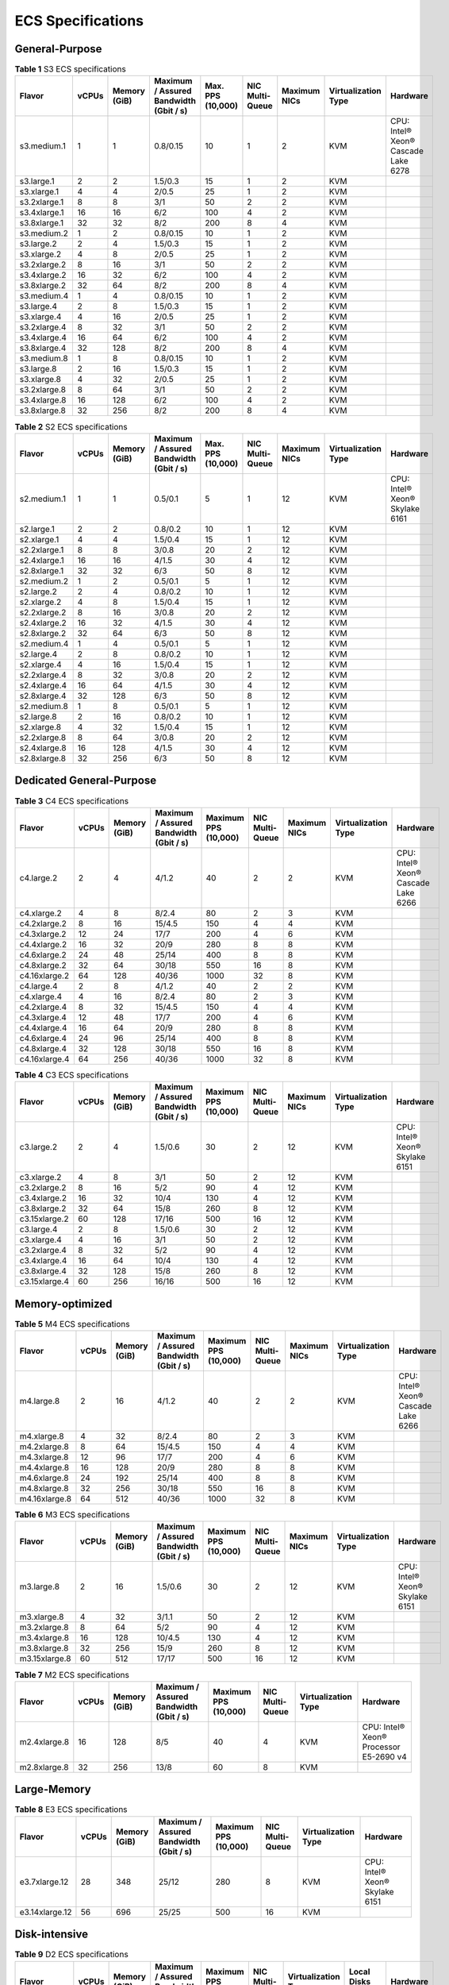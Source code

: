 ECS Specifications
==================

General-Purpose
---------------



.. _ENUSTOPIC0177512565table1522642184116:

.. table:: **Table 1** S3 ECS specifications

   +--------------+-------+--------------+----------------------------------------+-------------------+-----------------+--------------+---------------------+-------------------------------------+
   | Flavor       | vCPUs | Memory (GiB) | Maximum / Assured Bandwidth (Gbit / s) | Max. PPS (10,000) | NIC Multi-Queue | Maximum NICs | Virtualization Type | Hardware                            |
   +==============+=======+==============+========================================+===================+=================+==============+=====================+=====================================+
   | s3.medium.1  | 1     | 1            | 0.8/0.15                               | 10                | 1               | 2            | KVM                 | CPU: Intel® Xeon® Cascade Lake 6278 |
   +--------------+-------+--------------+----------------------------------------+-------------------+-----------------+--------------+---------------------+-------------------------------------+
   | s3.large.1   | 2     | 2            | 1.5/0.3                                | 15                | 1               | 2            | KVM                 |                                     |
   +--------------+-------+--------------+----------------------------------------+-------------------+-----------------+--------------+---------------------+-------------------------------------+
   | s3.xlarge.1  | 4     | 4            | 2/0.5                                  | 25                | 1               | 2            | KVM                 |                                     |
   +--------------+-------+--------------+----------------------------------------+-------------------+-----------------+--------------+---------------------+-------------------------------------+
   | s3.2xlarge.1 | 8     | 8            | 3/1                                    | 50                | 2               | 2            | KVM                 |                                     |
   +--------------+-------+--------------+----------------------------------------+-------------------+-----------------+--------------+---------------------+-------------------------------------+
   | s3.4xlarge.1 | 16    | 16           | 6/2                                    | 100               | 4               | 2            | KVM                 |                                     |
   +--------------+-------+--------------+----------------------------------------+-------------------+-----------------+--------------+---------------------+-------------------------------------+
   | s3.8xlarge.1 | 32    | 32           | 8/2                                    | 200               | 8               | 4            | KVM                 |                                     |
   +--------------+-------+--------------+----------------------------------------+-------------------+-----------------+--------------+---------------------+-------------------------------------+
   | s3.medium.2  | 1     | 2            | 0.8/0.15                               | 10                | 1               | 2            | KVM                 |                                     |
   +--------------+-------+--------------+----------------------------------------+-------------------+-----------------+--------------+---------------------+-------------------------------------+
   | s3.large.2   | 2     | 4            | 1.5/0.3                                | 15                | 1               | 2            | KVM                 |                                     |
   +--------------+-------+--------------+----------------------------------------+-------------------+-----------------+--------------+---------------------+-------------------------------------+
   | s3.xlarge.2  | 4     | 8            | 2/0.5                                  | 25                | 1               | 2            | KVM                 |                                     |
   +--------------+-------+--------------+----------------------------------------+-------------------+-----------------+--------------+---------------------+-------------------------------------+
   | s3.2xlarge.2 | 8     | 16           | 3/1                                    | 50                | 2               | 2            | KVM                 |                                     |
   +--------------+-------+--------------+----------------------------------------+-------------------+-----------------+--------------+---------------------+-------------------------------------+
   | s3.4xlarge.2 | 16    | 32           | 6/2                                    | 100               | 4               | 2            | KVM                 |                                     |
   +--------------+-------+--------------+----------------------------------------+-------------------+-----------------+--------------+---------------------+-------------------------------------+
   | s3.8xlarge.2 | 32    | 64           | 8/2                                    | 200               | 8               | 4            | KVM                 |                                     |
   +--------------+-------+--------------+----------------------------------------+-------------------+-----------------+--------------+---------------------+-------------------------------------+
   | s3.medium.4  | 1     | 4            | 0.8/0.15                               | 10                | 1               | 2            | KVM                 |                                     |
   +--------------+-------+--------------+----------------------------------------+-------------------+-----------------+--------------+---------------------+-------------------------------------+
   | s3.large.4   | 2     | 8            | 1.5/0.3                                | 15                | 1               | 2            | KVM                 |                                     |
   +--------------+-------+--------------+----------------------------------------+-------------------+-----------------+--------------+---------------------+-------------------------------------+
   | s3.xlarge.4  | 4     | 16           | 2/0.5                                  | 25                | 1               | 2            | KVM                 |                                     |
   +--------------+-------+--------------+----------------------------------------+-------------------+-----------------+--------------+---------------------+-------------------------------------+
   | s3.2xlarge.4 | 8     | 32           | 3/1                                    | 50                | 2               | 2            | KVM                 |                                     |
   +--------------+-------+--------------+----------------------------------------+-------------------+-----------------+--------------+---------------------+-------------------------------------+
   | s3.4xlarge.4 | 16    | 64           | 6/2                                    | 100               | 4               | 2            | KVM                 |                                     |
   +--------------+-------+--------------+----------------------------------------+-------------------+-----------------+--------------+---------------------+-------------------------------------+
   | s3.8xlarge.4 | 32    | 128          | 8/2                                    | 200               | 8               | 4            | KVM                 |                                     |
   +--------------+-------+--------------+----------------------------------------+-------------------+-----------------+--------------+---------------------+-------------------------------------+
   | s3.medium.8  | 1     | 8            | 0.8/0.15                               | 10                | 1               | 2            | KVM                 |                                     |
   +--------------+-------+--------------+----------------------------------------+-------------------+-----------------+--------------+---------------------+-------------------------------------+
   | s3.large.8   | 2     | 16           | 1.5/0.3                                | 15                | 1               | 2            | KVM                 |                                     |
   +--------------+-------+--------------+----------------------------------------+-------------------+-----------------+--------------+---------------------+-------------------------------------+
   | s3.xlarge.8  | 4     | 32           | 2/0.5                                  | 25                | 1               | 2            | KVM                 |                                     |
   +--------------+-------+--------------+----------------------------------------+-------------------+-----------------+--------------+---------------------+-------------------------------------+
   | s3.2xlarge.8 | 8     | 64           | 3/1                                    | 50                | 2               | 2            | KVM                 |                                     |
   +--------------+-------+--------------+----------------------------------------+-------------------+-----------------+--------------+---------------------+-------------------------------------+
   | s3.4xlarge.8 | 16    | 128          | 6/2                                    | 100               | 4               | 2            | KVM                 |                                     |
   +--------------+-------+--------------+----------------------------------------+-------------------+-----------------+--------------+---------------------+-------------------------------------+
   | s3.8xlarge.8 | 32    | 256          | 8/2                                    | 200               | 8               | 4            | KVM                 |                                     |
   +--------------+-------+--------------+----------------------------------------+-------------------+-----------------+--------------+---------------------+-------------------------------------+



.. _ENUSTOPIC0177512565table49571410171116:

.. table:: **Table 2** S2 ECS specifications

   +--------------+-------+--------------+----------------------------------------+-------------------+-----------------+--------------+---------------------+--------------------------------+
   | Flavor       | vCPUs | Memory (GiB) | Maximum / Assured Bandwidth (Gbit / s) | Max. PPS (10,000) | NIC Multi-Queue | Maximum NICs | Virtualization Type | Hardware                       |
   +==============+=======+==============+========================================+===================+=================+==============+=====================+================================+
   | s2.medium.1  | 1     | 1            | 0.5/0.1                                | 5                 | 1               | 12           | KVM                 | CPU: Intel® Xeon® Skylake 6161 |
   +--------------+-------+--------------+----------------------------------------+-------------------+-----------------+--------------+---------------------+--------------------------------+
   | s2.large.1   | 2     | 2            | 0.8/0.2                                | 10                | 1               | 12           | KVM                 |                                |
   +--------------+-------+--------------+----------------------------------------+-------------------+-----------------+--------------+---------------------+--------------------------------+
   | s2.xlarge.1  | 4     | 4            | 1.5/0.4                                | 15                | 1               | 12           | KVM                 |                                |
   +--------------+-------+--------------+----------------------------------------+-------------------+-----------------+--------------+---------------------+--------------------------------+
   | s2.2xlarge.1 | 8     | 8            | 3/0.8                                  | 20                | 2               | 12           | KVM                 |                                |
   +--------------+-------+--------------+----------------------------------------+-------------------+-----------------+--------------+---------------------+--------------------------------+
   | s2.4xlarge.1 | 16    | 16           | 4/1.5                                  | 30                | 4               | 12           | KVM                 |                                |
   +--------------+-------+--------------+----------------------------------------+-------------------+-----------------+--------------+---------------------+--------------------------------+
   | s2.8xlarge.1 | 32    | 32           | 6/3                                    | 50                | 8               | 12           | KVM                 |                                |
   +--------------+-------+--------------+----------------------------------------+-------------------+-----------------+--------------+---------------------+--------------------------------+
   | s2.medium.2  | 1     | 2            | 0.5/0.1                                | 5                 | 1               | 12           | KVM                 |                                |
   +--------------+-------+--------------+----------------------------------------+-------------------+-----------------+--------------+---------------------+--------------------------------+
   | s2.large.2   | 2     | 4            | 0.8/0.2                                | 10                | 1               | 12           | KVM                 |                                |
   +--------------+-------+--------------+----------------------------------------+-------------------+-----------------+--------------+---------------------+--------------------------------+
   | s2.xlarge.2  | 4     | 8            | 1.5/0.4                                | 15                | 1               | 12           | KVM                 |                                |
   +--------------+-------+--------------+----------------------------------------+-------------------+-----------------+--------------+---------------------+--------------------------------+
   | s2.2xlarge.2 | 8     | 16           | 3/0.8                                  | 20                | 2               | 12           | KVM                 |                                |
   +--------------+-------+--------------+----------------------------------------+-------------------+-----------------+--------------+---------------------+--------------------------------+
   | s2.4xlarge.2 | 16    | 32           | 4/1.5                                  | 30                | 4               | 12           | KVM                 |                                |
   +--------------+-------+--------------+----------------------------------------+-------------------+-----------------+--------------+---------------------+--------------------------------+
   | s2.8xlarge.2 | 32    | 64           | 6/3                                    | 50                | 8               | 12           | KVM                 |                                |
   +--------------+-------+--------------+----------------------------------------+-------------------+-----------------+--------------+---------------------+--------------------------------+
   | s2.medium.4  | 1     | 4            | 0.5/0.1                                | 5                 | 1               | 12           | KVM                 |                                |
   +--------------+-------+--------------+----------------------------------------+-------------------+-----------------+--------------+---------------------+--------------------------------+
   | s2.large.4   | 2     | 8            | 0.8/0.2                                | 10                | 1               | 12           | KVM                 |                                |
   +--------------+-------+--------------+----------------------------------------+-------------------+-----------------+--------------+---------------------+--------------------------------+
   | s2.xlarge.4  | 4     | 16           | 1.5/0.4                                | 15                | 1               | 12           | KVM                 |                                |
   +--------------+-------+--------------+----------------------------------------+-------------------+-----------------+--------------+---------------------+--------------------------------+
   | s2.2xlarge.4 | 8     | 32           | 3/0.8                                  | 20                | 2               | 12           | KVM                 |                                |
   +--------------+-------+--------------+----------------------------------------+-------------------+-----------------+--------------+---------------------+--------------------------------+
   | s2.4xlarge.4 | 16    | 64           | 4/1.5                                  | 30                | 4               | 12           | KVM                 |                                |
   +--------------+-------+--------------+----------------------------------------+-------------------+-----------------+--------------+---------------------+--------------------------------+
   | s2.8xlarge.4 | 32    | 128          | 6/3                                    | 50                | 8               | 12           | KVM                 |                                |
   +--------------+-------+--------------+----------------------------------------+-------------------+-----------------+--------------+---------------------+--------------------------------+
   | s2.medium.8  | 1     | 8            | 0.5/0.1                                | 5                 | 1               | 12           | KVM                 |                                |
   +--------------+-------+--------------+----------------------------------------+-------------------+-----------------+--------------+---------------------+--------------------------------+
   | s2.large.8   | 2     | 16           | 0.8/0.2                                | 10                | 1               | 12           | KVM                 |                                |
   +--------------+-------+--------------+----------------------------------------+-------------------+-----------------+--------------+---------------------+--------------------------------+
   | s2.xlarge.8  | 4     | 32           | 1.5/0.4                                | 15                | 1               | 12           | KVM                 |                                |
   +--------------+-------+--------------+----------------------------------------+-------------------+-----------------+--------------+---------------------+--------------------------------+
   | s2.2xlarge.8 | 8     | 64           | 3/0.8                                  | 20                | 2               | 12           | KVM                 |                                |
   +--------------+-------+--------------+----------------------------------------+-------------------+-----------------+--------------+---------------------+--------------------------------+
   | s2.4xlarge.8 | 16    | 128          | 4/1.5                                  | 30                | 4               | 12           | KVM                 |                                |
   +--------------+-------+--------------+----------------------------------------+-------------------+-----------------+--------------+---------------------+--------------------------------+
   | s2.8xlarge.8 | 32    | 256          | 6/3                                    | 50                | 8               | 12           | KVM                 |                                |
   +--------------+-------+--------------+----------------------------------------+-------------------+-----------------+--------------+---------------------+--------------------------------+

Dedicated General-Purpose
-------------------------



.. _ENUSTOPIC0177512565table294293618458:

.. table:: **Table 3** C4 ECS specifications

   +---------------+-------+--------------+----------------------------------------+----------------------+-----------------+--------------+---------------------+-------------------------------------+
   | Flavor        | vCPUs | Memory (GiB) | Maximum / Assured Bandwidth (Gbit / s) | Maximum PPS (10,000) | NIC Multi-Queue | Maximum NICs | Virtualization Type | Hardware                            |
   +===============+=======+==============+========================================+======================+=================+==============+=====================+=====================================+
   | c4.large.2    | 2     | 4            | 4/1.2                                  | 40                   | 2               | 2            | KVM                 | CPU: Intel® Xeon® Cascade Lake 6266 |
   +---------------+-------+--------------+----------------------------------------+----------------------+-----------------+--------------+---------------------+-------------------------------------+
   | c4.xlarge.2   | 4     | 8            | 8/2.4                                  | 80                   | 2               | 3            | KVM                 |                                     |
   +---------------+-------+--------------+----------------------------------------+----------------------+-----------------+--------------+---------------------+-------------------------------------+
   | c4.2xlarge.2  | 8     | 16           | 15/4.5                                 | 150                  | 4               | 4            | KVM                 |                                     |
   +---------------+-------+--------------+----------------------------------------+----------------------+-----------------+--------------+---------------------+-------------------------------------+
   | c4.3xlarge.2  | 12    | 24           | 17/7                                   | 200                  | 4               | 6            | KVM                 |                                     |
   +---------------+-------+--------------+----------------------------------------+----------------------+-----------------+--------------+---------------------+-------------------------------------+
   | c4.4xlarge.2  | 16    | 32           | 20/9                                   | 280                  | 8               | 8            | KVM                 |                                     |
   +---------------+-------+--------------+----------------------------------------+----------------------+-----------------+--------------+---------------------+-------------------------------------+
   | c4.6xlarge.2  | 24    | 48           | 25/14                                  | 400                  | 8               | 8            | KVM                 |                                     |
   +---------------+-------+--------------+----------------------------------------+----------------------+-----------------+--------------+---------------------+-------------------------------------+
   | c4.8xlarge.2  | 32    | 64           | 30/18                                  | 550                  | 16              | 8            | KVM                 |                                     |
   +---------------+-------+--------------+----------------------------------------+----------------------+-----------------+--------------+---------------------+-------------------------------------+
   | c4.16xlarge.2 | 64    | 128          | 40/36                                  | 1000                 | 32              | 8            | KVM                 |                                     |
   +---------------+-------+--------------+----------------------------------------+----------------------+-----------------+--------------+---------------------+-------------------------------------+
   | c4.large.4    | 2     | 8            | 4/1.2                                  | 40                   | 2               | 2            | KVM                 |                                     |
   +---------------+-------+--------------+----------------------------------------+----------------------+-----------------+--------------+---------------------+-------------------------------------+
   | c4.xlarge.4   | 4     | 16           | 8/2.4                                  | 80                   | 2               | 3            | KVM                 |                                     |
   +---------------+-------+--------------+----------------------------------------+----------------------+-----------------+--------------+---------------------+-------------------------------------+
   | c4.2xlarge.4  | 8     | 32           | 15/4.5                                 | 150                  | 4               | 4            | KVM                 |                                     |
   +---------------+-------+--------------+----------------------------------------+----------------------+-----------------+--------------+---------------------+-------------------------------------+
   | c4.3xlarge.4  | 12    | 48           | 17/7                                   | 200                  | 4               | 6            | KVM                 |                                     |
   +---------------+-------+--------------+----------------------------------------+----------------------+-----------------+--------------+---------------------+-------------------------------------+
   | c4.4xlarge.4  | 16    | 64           | 20/9                                   | 280                  | 8               | 8            | KVM                 |                                     |
   +---------------+-------+--------------+----------------------------------------+----------------------+-----------------+--------------+---------------------+-------------------------------------+
   | c4.6xlarge.4  | 24    | 96           | 25/14                                  | 400                  | 8               | 8            | KVM                 |                                     |
   +---------------+-------+--------------+----------------------------------------+----------------------+-----------------+--------------+---------------------+-------------------------------------+
   | c4.8xlarge.4  | 32    | 128          | 30/18                                  | 550                  | 16              | 8            | KVM                 |                                     |
   +---------------+-------+--------------+----------------------------------------+----------------------+-----------------+--------------+---------------------+-------------------------------------+
   | c4.16xlarge.4 | 64    | 256          | 40/36                                  | 1000                 | 32              | 8            | KVM                 |                                     |
   +---------------+-------+--------------+----------------------------------------+----------------------+-----------------+--------------+---------------------+-------------------------------------+



.. _ENUSTOPIC0177512565table3949605220464:

.. table:: **Table 4** C3 ECS specifications

   +---------------+-------+--------------+----------------------------------------+----------------------+-----------------+--------------+---------------------+--------------------------------+
   | Flavor        | vCPUs | Memory (GiB) | Maximum / Assured Bandwidth (Gbit / s) | Maximum PPS (10,000) | NIC Multi-Queue | Maximum NICs | Virtualization Type | Hardware                       |
   +===============+=======+==============+========================================+======================+=================+==============+=====================+================================+
   | c3.large.2    | 2     | 4            | 1.5/0.6                                | 30                   | 2               | 12           | KVM                 | CPU: Intel® Xeon® Skylake 6151 |
   +---------------+-------+--------------+----------------------------------------+----------------------+-----------------+--------------+---------------------+--------------------------------+
   | c3.xlarge.2   | 4     | 8            | 3/1                                    | 50                   | 2               | 12           | KVM                 |                                |
   +---------------+-------+--------------+----------------------------------------+----------------------+-----------------+--------------+---------------------+--------------------------------+
   | c3.2xlarge.2  | 8     | 16           | 5/2                                    | 90                   | 4               | 12           | KVM                 |                                |
   +---------------+-------+--------------+----------------------------------------+----------------------+-----------------+--------------+---------------------+--------------------------------+
   | c3.4xlarge.2  | 16    | 32           | 10/4                                   | 130                  | 4               | 12           | KVM                 |                                |
   +---------------+-------+--------------+----------------------------------------+----------------------+-----------------+--------------+---------------------+--------------------------------+
   | c3.8xlarge.2  | 32    | 64           | 15/8                                   | 260                  | 8               | 12           | KVM                 |                                |
   +---------------+-------+--------------+----------------------------------------+----------------------+-----------------+--------------+---------------------+--------------------------------+
   | c3.15xlarge.2 | 60    | 128          | 17/16                                  | 500                  | 16              | 12           | KVM                 |                                |
   +---------------+-------+--------------+----------------------------------------+----------------------+-----------------+--------------+---------------------+--------------------------------+
   | c3.large.4    | 2     | 8            | 1.5/0.6                                | 30                   | 2               | 12           | KVM                 |                                |
   +---------------+-------+--------------+----------------------------------------+----------------------+-----------------+--------------+---------------------+--------------------------------+
   | c3.xlarge.4   | 4     | 16           | 3/1                                    | 50                   | 2               | 12           | KVM                 |                                |
   +---------------+-------+--------------+----------------------------------------+----------------------+-----------------+--------------+---------------------+--------------------------------+
   | c3.2xlarge.4  | 8     | 32           | 5/2                                    | 90                   | 4               | 12           | KVM                 |                                |
   +---------------+-------+--------------+----------------------------------------+----------------------+-----------------+--------------+---------------------+--------------------------------+
   | c3.4xlarge.4  | 16    | 64           | 10/4                                   | 130                  | 4               | 12           | KVM                 |                                |
   +---------------+-------+--------------+----------------------------------------+----------------------+-----------------+--------------+---------------------+--------------------------------+
   | c3.8xlarge.4  | 32    | 128          | 15/8                                   | 260                  | 8               | 12           | KVM                 |                                |
   +---------------+-------+--------------+----------------------------------------+----------------------+-----------------+--------------+---------------------+--------------------------------+
   | c3.15xlarge.4 | 60    | 256          | 16/16                                  | 500                  | 16              | 12           | KVM                 |                                |
   +---------------+-------+--------------+----------------------------------------+----------------------+-----------------+--------------+---------------------+--------------------------------+

Memory-optimized
----------------



.. _ENUSTOPIC0177512565table1787016596506:

.. table:: **Table 5** M4 ECS specifications

   +---------------+-------+--------------+----------------------------------------+----------------------+-----------------+--------------+---------------------+-------------------------------------+
   | Flavor        | vCPUs | Memory (GiB) | Maximum / Assured Bandwidth (Gbit / s) | Maximum PPS (10,000) | NIC Multi-Queue | Maximum NICs | Virtualization Type | Hardware                            |
   +===============+=======+==============+========================================+======================+=================+==============+=====================+=====================================+
   | m4.large.8    | 2     | 16           | 4/1.2                                  | 40                   | 2               | 2            | KVM                 | CPU: Intel® Xeon® Cascade Lake 6266 |
   +---------------+-------+--------------+----------------------------------------+----------------------+-----------------+--------------+---------------------+-------------------------------------+
   | m4.xlarge.8   | 4     | 32           | 8/2.4                                  | 80                   | 2               | 3            | KVM                 |                                     |
   +---------------+-------+--------------+----------------------------------------+----------------------+-----------------+--------------+---------------------+-------------------------------------+
   | m4.2xlarge.8  | 8     | 64           | 15/4.5                                 | 150                  | 4               | 4            | KVM                 |                                     |
   +---------------+-------+--------------+----------------------------------------+----------------------+-----------------+--------------+---------------------+-------------------------------------+
   | m4.3xlarge.8  | 12    | 96           | 17/7                                   | 200                  | 4               | 6            | KVM                 |                                     |
   +---------------+-------+--------------+----------------------------------------+----------------------+-----------------+--------------+---------------------+-------------------------------------+
   | m4.4xlarge.8  | 16    | 128          | 20/9                                   | 280                  | 8               | 8            | KVM                 |                                     |
   +---------------+-------+--------------+----------------------------------------+----------------------+-----------------+--------------+---------------------+-------------------------------------+
   | m4.6xlarge.8  | 24    | 192          | 25/14                                  | 400                  | 8               | 8            | KVM                 |                                     |
   +---------------+-------+--------------+----------------------------------------+----------------------+-----------------+--------------+---------------------+-------------------------------------+
   | m4.8xlarge.8  | 32    | 256          | 30/18                                  | 550                  | 16              | 8            | KVM                 |                                     |
   +---------------+-------+--------------+----------------------------------------+----------------------+-----------------+--------------+---------------------+-------------------------------------+
   | m4.16xlarge.8 | 64    | 512          | 40/36                                  | 1000                 | 32              | 8            | KVM                 |                                     |
   +---------------+-------+--------------+----------------------------------------+----------------------+-----------------+--------------+---------------------+-------------------------------------+



.. _ENUSTOPIC0177512565table10833218224040:

.. table:: **Table 6** M3 ECS specifications

   +---------------+-------+--------------+----------------------------------------+----------------------+-----------------+--------------+---------------------+--------------------------------+
   | Flavor        | vCPUs | Memory (GiB) | Maximum / Assured Bandwidth (Gbit / s) | Maximum PPS (10,000) | NIC Multi-Queue | Maximum NICs | Virtualization Type | Hardware                       |
   +===============+=======+==============+========================================+======================+=================+==============+=====================+================================+
   | m3.large.8    | 2     | 16           | 1.5/0.6                                | 30                   | 2               | 12           | KVM                 | CPU: Intel® Xeon® Skylake 6151 |
   +---------------+-------+--------------+----------------------------------------+----------------------+-----------------+--------------+---------------------+--------------------------------+
   | m3.xlarge.8   | 4     | 32           | 3/1.1                                  | 50                   | 2               | 12           | KVM                 |                                |
   +---------------+-------+--------------+----------------------------------------+----------------------+-----------------+--------------+---------------------+--------------------------------+
   | m3.2xlarge.8  | 8     | 64           | 5/2                                    | 90                   | 4               | 12           | KVM                 |                                |
   +---------------+-------+--------------+----------------------------------------+----------------------+-----------------+--------------+---------------------+--------------------------------+
   | m3.4xlarge.8  | 16    | 128          | 10/4.5                                 | 130                  | 4               | 12           | KVM                 |                                |
   +---------------+-------+--------------+----------------------------------------+----------------------+-----------------+--------------+---------------------+--------------------------------+
   | m3.8xlarge.8  | 32    | 256          | 15/9                                   | 260                  | 8               | 12           | KVM                 |                                |
   +---------------+-------+--------------+----------------------------------------+----------------------+-----------------+--------------+---------------------+--------------------------------+
   | m3.15xlarge.8 | 60    | 512          | 17/17                                  | 500                  | 16              | 12           | KVM                 |                                |
   +---------------+-------+--------------+----------------------------------------+----------------------+-----------------+--------------+---------------------+--------------------------------+



.. _ENUSTOPIC0177512565table38605135203957:

.. table:: **Table 7** M2 ECS specifications

   +--------------+-------+--------------+----------------------------------------+----------------------+-----------------+---------------------+----------------------------------------+
   | Flavor       | vCPUs | Memory (GiB) | Maximum / Assured Bandwidth (Gbit / s) | Maximum PPS (10,000) | NIC Multi-Queue | Virtualization Type | Hardware                               |
   +==============+=======+==============+========================================+======================+=================+=====================+========================================+
   | m2.4xlarge.8 | 16    | 128          | 8/5                                    | 40                   | 4               | KVM                 | CPU: Intel® Xeon® Processor E5-2690 v4 |
   +--------------+-------+--------------+----------------------------------------+----------------------+-----------------+---------------------+----------------------------------------+
   | m2.8xlarge.8 | 32    | 256          | 13/8                                   | 60                   | 8               | KVM                 |                                        |
   +--------------+-------+--------------+----------------------------------------+----------------------+-----------------+---------------------+----------------------------------------+

Large-Memory
------------



.. _ENUSTOPIC0177512565table990906134813:

.. table:: **Table 8** E3 ECS specifications

   +----------------+-------+--------------+----------------------------------------+----------------------+-----------------+---------------------+--------------------------------+
   | Flavor         | vCPUs | Memory (GiB) | Maximum / Assured Bandwidth (Gbit / s) | Maximum PPS (10,000) | NIC Multi-Queue | Virtualization Type | Hardware                       |
   +================+=======+==============+========================================+======================+=================+=====================+================================+
   | e3.7xlarge.12  | 28    | 348          | 25/12                                  | 280                  | 8               | KVM                 | CPU: Intel® Xeon® Skylake 6151 |
   +----------------+-------+--------------+----------------------------------------+----------------------+-----------------+---------------------+--------------------------------+
   | e3.14xlarge.12 | 56    | 696          | 25/25                                  | 500                  | 16              | KVM                 |                                |
   +----------------+-------+--------------+----------------------------------------+----------------------+-----------------+---------------------+--------------------------------+

Disk-intensive
--------------



.. _ENUSTOPIC0177512565table47541937112515:

.. table:: **Table 9** D2 ECS specifications

   +---------------+-------+--------------+----------------------------------------+----------------------+-----------------+---------------------+-------------------+-----------------------------+
   | Flavor        | vCPUs | Memory (GiB) | Maximum / Assured Bandwidth (Gbit / s) | Maximum PPS (10,000) | NIC Multi-Queue | Virtualization Type | Local Disks (GiB) | Hardware                    |
   +===============+=======+==============+========================================+======================+=================+=====================+===================+=============================+
   | d2.xlarge.8   | 4     | 32           | 4/1.4                                  | 40                   | 2               | KVM                 | 2×1675            | CPU: Intel® Xeon® Gold 6151 |
   +---------------+-------+--------------+----------------------------------------+----------------------+-----------------+---------------------+-------------------+-----------------------------+
   | d2.2xlarge.8  | 8     | 64           | 6/2.8                                  | 80                   | 4               | KVM                 | 4×1675            |                             |
   +---------------+-------+--------------+----------------------------------------+----------------------+-----------------+---------------------+-------------------+-----------------------------+
   | d2.4xlarge.8  | 16    | 128          | 10/5.6                                 | 160                  | 6               | KVM                 | 8×1675            |                             |
   +---------------+-------+--------------+----------------------------------------+----------------------+-----------------+---------------------+-------------------+-----------------------------+
   | d2.6xlarge.8  | 24    | 192          | 15/8.5                                 | 250                  | 8               | KVM                 | 12×1675           |                             |
   +---------------+-------+--------------+----------------------------------------+----------------------+-----------------+---------------------+-------------------+-----------------------------+
   | d2.8xlarge.8  | 32    | 256          | 17/11                                  | 320                  | 8               | KVM                 | 16×1675           |                             |
   +---------------+-------+--------------+----------------------------------------+----------------------+-----------------+---------------------+-------------------+-----------------------------+
   | d2.15xlarge.9 | 60    | 540          | 17/17                                  | 500                  | 16              | KVM                 | 24×1675           |                             |
   +---------------+-------+--------------+----------------------------------------+----------------------+-----------------+---------------------+-------------------+-----------------------------+

High-Performance Computing
--------------------------



.. _ENUSTOPIC0177512565table27568023202527:

.. table:: **Table 10** HL1 ECS specifications

   +---------------+-------+--------------+----------------------------------------+-------------------+-----------------+---------------------+---------------------------+----------------------------------------+
   | Flavor        | vCPUs | Memory (GiB) | Maximum / Assured Bandwidth (Gbit / s) | Max. PPS (10,000) | NIC Multi-Queue | Virtualization Type | Network Type              | Hardware                               |
   +===============+=======+==============+========================================+===================+=================+=====================+===========================+========================================+
   | hl1.8xlarge.8 | 32    | 256          | 9/9                                    | 90                | 8               | KVM                 | 100 Gbit/s EDR InfiniBand | CPU: Intel® Xeon® Processor E5-2690 v4 |
   +---------------+-------+--------------+----------------------------------------+-------------------+-----------------+---------------------+---------------------------+----------------------------------------+



.. _ENUSTOPIC0177512565table18256889221911:

.. table:: **Table 11** H2 ECS specifications

   +---------------+-------+--------------+----------------------------------------+-------------------+-----------------+---------------------+-------------+---------------------------------+---------------------------+------------------------------+
   | Flavor        | vCPUs | Memory (GiB) | Maximum / Assured Bandwidth (Gbit / s) | Max. PPS (10,000) | NIC Multi-Queue | Virtualization Type | Local Disks | Capacity of One Local Disk (TB) | Network Type              | Hardware                     |
   +===============+=======+==============+========================================+===================+=================+=====================+=============+=================================+===========================+==============================+
   | h2.3xlarge.10 | 16    | 128          | 13/13                                  | 90                | 8               | KVM                 | 1           | 3.2                             | 100 Gbit/s EDR InfiniBand | CPU: Intel® Xeon® E5-2667 v4 |
   +---------------+-------+--------------+----------------------------------------+-------------------+-----------------+---------------------+-------------+---------------------------------+---------------------------+------------------------------+
   | h2.3xlarge.20 | 16    | 256          | 13/13                                  | 90                | 8               | KVM                 | 1           | 3.2                             | 100 Gbit/s EDR InfiniBand |                              |
   +---------------+-------+--------------+----------------------------------------+-------------------+-----------------+---------------------+-------------+---------------------------------+---------------------------+------------------------------+

GPU-accelerated
---------------



.. _ENUSTOPIC0177512565table1583635621315:

.. table:: **Table 12** G6 ECS specifications

   +---------------+-------+--------------+----------------------------------------+-------------------+-----------------+--------------+--------+------------------+---------------------+-------------------------------------+
   | Flavor        | vCPUs | Memory (GiB) | Maximum / Assured Bandwidth (Gbit / s) | Max. PPS (10,000) | NIC Multi-Queue | Maximum NICs | GPUs   | GPU Memory (GiB) | Virtualization Type | Hardware                            |
   +===============+=======+==============+========================================+===================+=================+==============+========+==================+=====================+=====================================+
   | g6.10xlarge.7 | 40    | 280          | 25/15                                  | 200               | 16              | 8            | 1 x T4 | 16               | KVM                 | CPU: Intel® Xeon® Cascade Lake 6266 |
   +---------------+-------+--------------+----------------------------------------+-------------------+-----------------+--------------+--------+------------------+---------------------+-------------------------------------+
   | g6.20xlarge.7 | 80    | 560          | 30/30                                  | 400               | 32              | 8            | 2 x T4 | 32               | KVM                 |                                     |
   +---------------+-------+--------------+----------------------------------------+-------------------+-----------------+--------------+--------+------------------+---------------------+-------------------------------------+



.. _ENUSTOPIC0177512565table14117134511385:

.. table:: **Table 13** P2s ECS specifications

   +----------------+-------+--------------+----------------------------------------+-------------------+-----------------+--------------+----------+----------------+------------------+---------------------+----------------------------------------------------------+
   | Flavor         | vCPUs | Memory (GiB) | Maximum / Assured Bandwidth (Gbit / s) | Max. PPS (10,000) | NIC Multi-Queue | Maximum NICs | GPUs     | GPU Connection | GPU Memory (GiB) | Virtualization Type | Hardware                                                 |
   +================+=======+==============+========================================+===================+=================+==============+==========+================+==================+=====================+==========================================================+
   | p2s.2xlarge.8  | 8     | 64           | 10/4                                   | 50                | 4               | 4            | 1 x V100 | PCIe Gen3      | 1 x 32 GiB       | KVM                 | CPU: 2nd Generation Intel® Xeon® Scalable Processor 6278 |
   +----------------+-------+--------------+----------------------------------------+-------------------+-----------------+--------------+----------+----------------+------------------+---------------------+----------------------------------------------------------+
   | p2s.4xlarge.8  | 16    | 128          | 15/8                                   | 100               | 8               | 8            | 2 x V100 | PCIe Gen3      | 2 x 32 GiB       | KVM                 |                                                          |
   +----------------+-------+--------------+----------------------------------------+-------------------+-----------------+--------------+----------+----------------+------------------+---------------------+----------------------------------------------------------+
   | p2s.8xlarge.8  | 32    | 256          | 25/15                                  | 200               | 16              | 8            | 4 x V100 | PCIe Gen3      | 4 x 32 GiB       | KVM                 |                                                          |
   +----------------+-------+--------------+----------------------------------------+-------------------+-----------------+--------------+----------+----------------+------------------+---------------------+----------------------------------------------------------+
   | p2s.16xlarge.8 | 64    | 512          | 30/30                                  | 400               | 32              | 8            | 8 x V100 | PCIe Gen3      | 8 x 32 GiB       | KVM                 |                                                          |
   +----------------+-------+--------------+----------------------------------------+-------------------+-----------------+--------------+----------+----------------+------------------+---------------------+----------------------------------------------------------+



.. _ENUSTOPIC0177512565table87321433202814:

.. table:: **Table 14** P2v ECS specifications

   +----------------+-------+--------------+----------------------------------------+-------------------+-----------------+--------------+----------+----------------+------------------+---------------------+-------------------------------------------+
   | Flavor         | vCPUs | Memory (GiB) | Maximum / Assured Bandwidth (Gbit / s) | Max. PPS (10,000) | NIC Multi-Queue | Maximum NICs | GPUs     | GPU Connection | GPU Memory (GiB) | Virtualization Type | Hardware                                  |
   +================+=======+==============+========================================+===================+=================+==============+==========+================+==================+=====================+===========================================+
   | p2v.2xlarge.8  | 8     | 64           | 10/4                                   | 50                | 4               | 4            | 1 x V100 | N/A            | 1 × 16 GiB       | KVM                 | CPU: Intel® Xeon® Skylake-SP Gold 6151 v5 |
   +----------------+-------+--------------+----------------------------------------+-------------------+-----------------+--------------+----------+----------------+------------------+---------------------+-------------------------------------------+
   | p2v.4xlarge.8  | 16    | 128          | 15/8                                   | 100               | 8               | 8            | 2 x V100 | NVLink         | 2 × 16 GiB       | KVM                 |                                           |
   +----------------+-------+--------------+----------------------------------------+-------------------+-----------------+--------------+----------+----------------+------------------+---------------------+-------------------------------------------+
   | p2v.8xlarge.8  | 32    | 256          | 25/15                                  | 200               | 16              | 8            | 4 x V100 | NVLink         | 4 × 16 GiB       | KVM                 |                                           |
   +----------------+-------+--------------+----------------------------------------+-------------------+-----------------+--------------+----------+----------------+------------------+---------------------+-------------------------------------------+
   | p2v.16xlarge.8 | 64    | 512          | 30/30                                  | 400               | 32              | 8            | 8 x V100 | NVLink         | 8 × 16 GiB       | KVM                 |                                           |
   +----------------+-------+--------------+----------------------------------------+-------------------+-----------------+--------------+----------+----------------+------------------+---------------------+-------------------------------------------+



.. _ENUSTOPIC0177512565table179717351266:

.. table:: **Table 15** P2 ECS specifications

   +--------------+-------+--------------+----------------------------------------+-------------------+-----------------+--------------+----------+------------------+------------------+---------------------+----------------------------------------+
   | Flavor       | vCPUs | Memory (GiB) | Maximum / Assured Bandwidth (Gbit / s) | Max. PPS (10,000) | NIC Multi-Queue | Maximum NICs | GPUs     | GPU Memory (GiB) | Local Disks      | Virtualization Type | Hardware                               |
   +==============+=======+==============+========================================+===================+=================+==============+==========+==================+==================+=====================+========================================+
   | p2.2xlarge.8 | 8     | 64           | 5/1.6                                  | 35                | 2               | 12           | 1 x V100 | 1 x 16           | 1 × 800 GiB NVMe | KVM                 | CPU: Intel® Xeon® Processor E5-2690 v4 |
   +--------------+-------+--------------+----------------------------------------+-------------------+-----------------+--------------+----------+------------------+------------------+---------------------+----------------------------------------+
   | p2.4xlarge.8 | 16    | 128          | 8/3.2                                  | 70                | 4               | 12           | 2 x V100 | 2 x 16           | 2 × 800 GiB NVMe | KVM                 |                                        |
   +--------------+-------+--------------+----------------------------------------+-------------------+-----------------+--------------+----------+------------------+------------------+---------------------+----------------------------------------+
   | p2.8xlarge.8 | 32    | 256          | 10/6.5                                 | 140               | 8               | 12           | 4 x V100 | 4 x 16           | 4 × 800 GiB NVMe | KVM                 |                                        |
   +--------------+-------+--------------+----------------------------------------+-------------------+-----------------+--------------+----------+------------------+------------------+---------------------+----------------------------------------+



.. _ENUSTOPIC0177512565table1888295812406:

.. table:: **Table 16** P1 ECS specifications

   +--------------+-------+--------------+----------------------------------------+-------------------+-----------------+--------------+----------+------------------+-------------------+---------------------+----------------------------------------+
   | Flavor       | vCPUs | Memory (GiB) | Maximum / Assured Bandwidth (Gbit / s) | Max. PPS (10,000) | NIC Multi-Queue | Maximum NICs | GPUs     | GPU Memory (GiB) | Local Disks (GiB) | Virtualization Type | Hardware                               |
   +==============+=======+==============+========================================+===================+=================+==============+==========+==================+===================+=====================+========================================+
   | p1.2xlarge.8 | 8     | 64           | 5/1.6                                  | 35                | 2               | 12           | 1 x P100 | 1 x 16           | 1×800             | KVM                 | CPU: Intel® Xeon® Processor E5-2690 v4 |
   +--------------+-------+--------------+----------------------------------------+-------------------+-----------------+--------------+----------+------------------+-------------------+---------------------+----------------------------------------+
   | p1.4xlarge.8 | 16    | 128          | 8/3.2                                  | 70                | 4               | 12           | 2 x P100 | 2 x 16           | 2×800             | KVM                 |                                        |
   +--------------+-------+--------------+----------------------------------------+-------------------+-----------------+--------------+----------+------------------+-------------------+---------------------+----------------------------------------+
   | p1.8xlarge.8 | 32    | 256          | 10/6.5                                 | 140               | 8               | 12           | 4 x P100 | 4 x 16           | 4×800             | KVM                 |                                        |
   +--------------+-------+--------------+----------------------------------------+-------------------+-----------------+--------------+----------+------------------+-------------------+---------------------+----------------------------------------+



.. _ENUSTOPIC0177512565table78391114112015:

.. table:: **Table 17** PI2 ECS specifications

   +---------------+-------+--------------+----------------------------------------+-------------------+-----------------+--------------+--------+------------------+-------------+---------------------+----------------------------------------------------------------------------------+
   | Flavor        | vCPUs | Memory (GiB) | Maximum / Assured Bandwidth (Gbit / s) | Max. PPS (10,000) | NIC Multi-Queue | Maximum NICs | GPUs   | GPU Memory (GiB) | Local Disks | Virtualization Type | Hardware                                                                         |
   +===============+=======+==============+========================================+===================+=================+==============+========+==================+=============+=====================+==================================================================================+
   | pi2.2xlarge.4 | 8     | 32           | 10/4                                   | 50                | 4               | 4            | 1 x T4 | 1 × 16 GiB       | N/A         | KVM                 | CPU: Intel® Xeon® Skylake 6151 3.0 GHz or Intel® Xeon® Cascade Lake 6278 2.6 GHz |
   +---------------+-------+--------------+----------------------------------------+-------------------+-----------------+--------------+--------+------------------+-------------+---------------------+----------------------------------------------------------------------------------+
   | pi2.4xlarge.4 | 16    | 64           | 15/8                                   | 100               | 8               | 8            | 2 x T4 | 2 × 16 GiB       | N/A         | KVM                 |                                                                                  |
   +---------------+-------+--------------+----------------------------------------+-------------------+-----------------+--------------+--------+------------------+-------------+---------------------+----------------------------------------------------------------------------------+
   | pi2.8xlarge.4 | 32    | 128          | 25/15                                  | 200               | 16              | 8            | 4 x T4 | 4 × 16 GiB       | N/A         | KVM                 |                                                                                  |
   +---------------+-------+--------------+----------------------------------------+-------------------+-----------------+--------------+--------+------------------+-------------+---------------------+----------------------------------------------------------------------------------+


